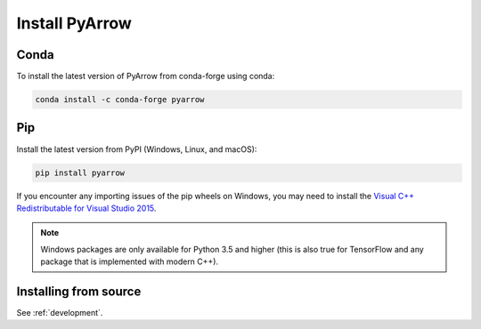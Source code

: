 .. Licensed to the Apache Software Foundation (ASF) under one
.. or more contributor license agreements.  See the NOTICE file
.. distributed with this work for additional information
.. regarding copyright ownership.  The ASF licenses this file
.. to you under the Apache License, Version 2.0 (the
.. "License"); you may not use this file except in compliance
.. with the License.  You may obtain a copy of the License at

..   http://www.apache.org/licenses/LICENSE-2.0

.. Unless required by applicable law or agreed to in writing,
.. software distributed under the License is distributed on an
.. "AS IS" BASIS, WITHOUT WARRANTIES OR CONDITIONS OF ANY
.. KIND, either express or implied.  See the License for the
.. specific language governing permissions and limitations
.. under the License.

Install PyArrow
===============

Conda
-----

To install the latest version of PyArrow from conda-forge using conda:

.. code-block:: bash

    conda install -c conda-forge pyarrow

Pip
---

Install the latest version from PyPI (Windows, Linux, and macOS):

.. code-block:: bash

    pip install pyarrow

If you encounter any importing issues of the pip wheels on Windows, you may
need to install the `Visual C++ Redistributable for Visual Studio 2015
<https://www.microsoft.com/en-us/download/details.aspx?id=48145>`_.

.. note::

   Windows packages are only available for Python 3.5 and higher (this is also
   true for TensorFlow and any package that is implemented with modern C++).

Installing from source
----------------------

See :ref:`development`.
